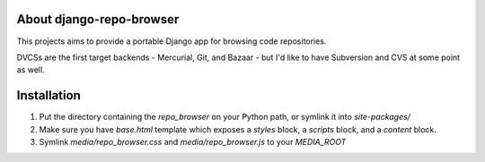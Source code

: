 About django-repo-browser
=========================

This projects aims to provide a portable Django app for browsing code
repositories.

DVCSs are the first target backends - Mercurial, Git, and Bazaar - but
I'd like to have Subversion and CVS at some point as well.


Installation
============

#. Put the directory containing the `repo_browser` on your Python
   path, or symlink it into `site-packages/`

#. Make sure you have `base.html` template which exposes a `styles`
   block, a `scripts` block, and a `content` block.

#. Symlink `media/repo_browser.css` and `media/repo_browser.js` to
   your `MEDIA_ROOT`

